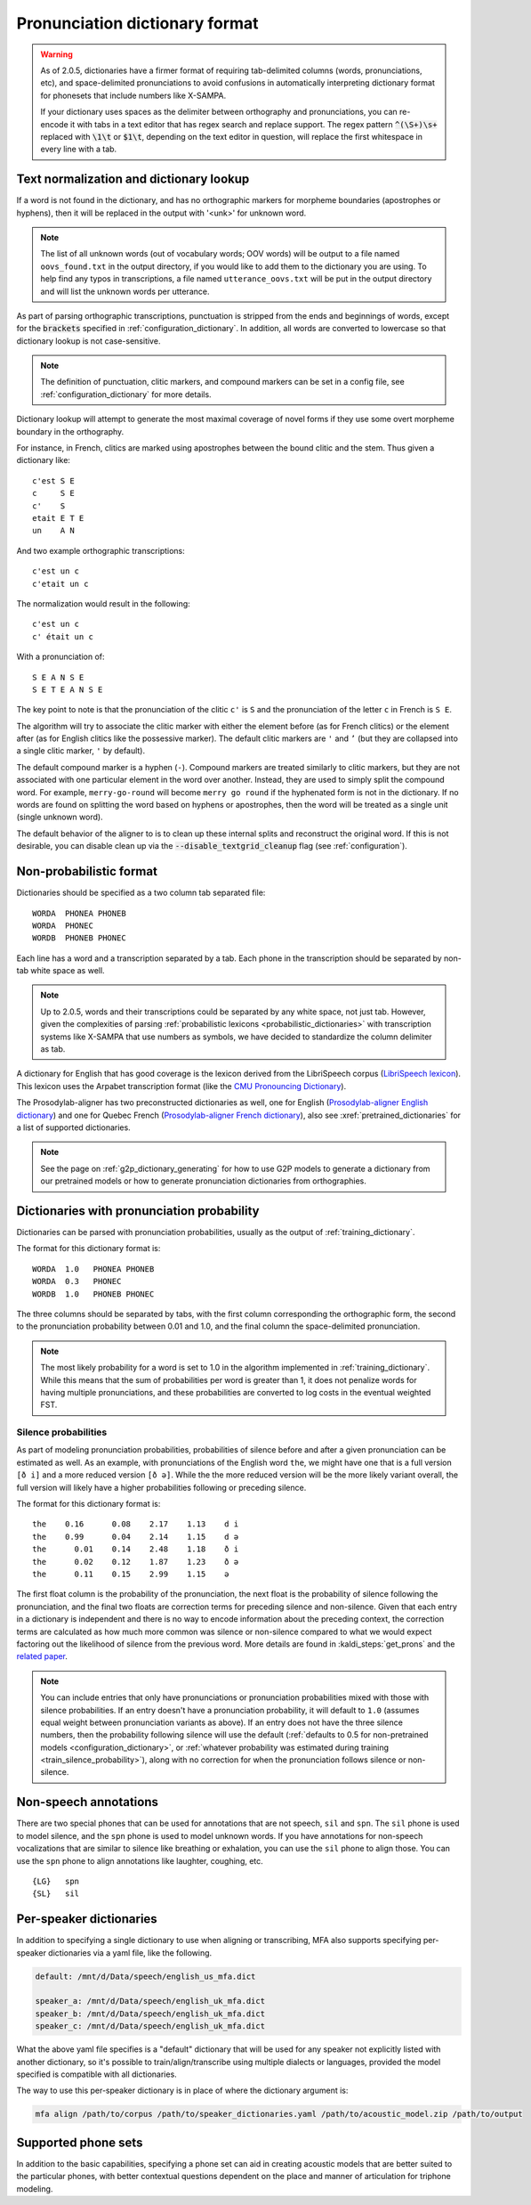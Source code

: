 
.. _`LibriSpeech lexicon`: http://www.openslr.org/resources/11/librispeech-lexicon.txt

.. _`CMU Pronouncing Dictionary`: http://www.speech.cs.cmu.edu/cgi-bin/cmudict

.. _`Prosodylab-aligner English dictionary`: https://github.com/prosodylab/Prosodylab-Aligner/blob/master/eng.dict

.. _`Prosodylab-aligner French dictionary`: https://github.com/prosodylab/prosodylab-alignermodels/blob/master/FrenchQuEu/fr-QuEu.dict

.. _dictionary_format:

*******************************
Pronunciation dictionary format
*******************************

.. _text_normalization:

.. warning::

   As of 2.0.5, dictionaries have a firmer format of requiring tab-delimited columns (words, pronunciations, etc), and space-delimited pronunciations to avoid confusions in automatically interpreting dictionary format for phonesets that include numbers like X-SAMPA.

   If your dictionary uses spaces as the delimiter between orthography and pronunciations, you can re-encode it with tabs in a text editor that has regex search and replace support. The regex pattern :code:`^(\S+)\s+` replaced with :code:`\1\t` or :code:`$1\t`, depending on the text editor in question, will replace the first whitespace in every line with a tab.

Text normalization and dictionary lookup
========================================

If a word is not found in the dictionary, and has no orthographic
markers for morpheme boundaries (apostrophes or hyphens), then it will
be replaced in the output with '<unk>' for unknown word.

.. note::

   The list of all unknown words (out of vocabulary words; OOV words) will
   be output to a file named ``oovs_found.txt``
   in the output directory, if you would like to add them to the dictionary
   you are using.  To help find any typos in transcriptions, a file named
   ``utterance_oovs.txt`` will be put in the output directory and will list
   the unknown words per utterance.

As part of parsing orthographic transcriptions, punctuation is stripped
from the ends and beginnings of words, except for the :code:`brackets` specified in :ref:`configuration_dictionary`.  In addition, all words are converted to lowercase so that dictionary lookup is not case-sensitive.

.. note::

   The definition of punctuation, clitic markers, and compound markers can be set in a config file, see :ref:`configuration_dictionary` for more details.

Dictionary lookup will attempt to generate the most maximal coverage of
novel forms if they use some overt morpheme boundary in the orthography.

For instance, in French, clitics are marked using apostrophes between the
bound clitic and the stem.  Thus given a dictionary like:

.. highlight:: none

::

   c'est S E
   c     S E
   c'    S
   etait E T E
   un    A N

And two example orthographic transcriptions:

::

   c'est un c
   c'etait un c

The normalization would result in the following:

::

   c'est un c
   c' était un c

With a pronunciation of:

::

   S E A N S E
   S E T E A N S E

The key point to note is that the pronunciation of the clitic ``c'`` is ``S``
and the pronunciation of the letter ``c`` in French is ``S E``.

The algorithm will try to associate the clitic marker with either the element
before (as for French clitics) or the element after (as for English clitics
like the possessive marker).  The default clitic markers are ``'`` and ``’`` (but they are collapsed into a single
clitic marker, ``'`` by default).

The default compound marker is a hyphen (``-``).
Compound markers are treated similarly to clitic markers, but they are not associated with one
particular element in the word over another.  Instead, they are used to simply split the compound word.
For example, ``merry-go-round`` will
become ``merry go round`` if the hyphenated form is not in the dictionary.
If no words are found on splitting the word based on hyphens or apostrophes,
then the word will be treated as a single unit (single unknown word).

The default behavior of the aligner to is to clean up these internal splits and reconstruct the original word.  If this is not desirable, you can disable clean up via the :code:`--disable_textgrid_cleanup` flag (see :ref:`configuration`).

Non-probabilistic format
========================

Dictionaries should be specified as a two column tab separated file:

::

  WORDA  PHONEA PHONEB
  WORDA  PHONEC
  WORDB  PHONEB PHONEC

Each line has a word and a transcription separated by a tab. Each phone in the transcription should be separated by non-tab white space as well.

.. note::

   Up to 2.0.5, words and their transcriptions could be separated by any white space, not just tab. However, given the complexities of parsing :ref:`probabilistic lexicons <probabilistic_dictionaries>` with transcription systems like X-SAMPA that use numbers as symbols, we have decided to standardize the column delimiter as tab.

A dictionary for English that has good coverage is the lexicon derived
from the LibriSpeech corpus (`LibriSpeech lexicon`_).
This lexicon uses the Arpabet transcription format (like the `CMU Pronouncing Dictionary`_).

The Prosodylab-aligner has two preconstructed dictionaries as well, one
for English (`Prosodylab-aligner English dictionary`_)
and one for Quebec French (`Prosodylab-aligner French dictionary`_), also see :xref:`pretrained_dictionaries` for a list of supported dictionaries.

.. note::

   See the page on :ref:`g2p_dictionary_generating` for how to use G2P models to generate a dictionary
   from our pretrained models or how to generate pronunciation dictionaries from orthographies.

.. _probabilistic_dictionaries:

Dictionaries with pronunciation probability
===========================================

Dictionaries can be parsed with pronunciation probabilities, usually as the output of :ref:`training_dictionary`.

The format for this dictionary format is:

::

  WORDA  1.0   PHONEA PHONEB
  WORDA  0.3   PHONEC
  WORDB  1.0   PHONEB PHONEC

The three columns should be separated by tabs, with the first column corresponding the orthographic form, the second to the pronunciation probability between 0.01 and 1.0, and the final column the space-delimited pronunciation.

.. note::

   The most likely probability for a word is set to 1.0 in the algorithm implemented in :ref:`training_dictionary`.
   While this means that the sum of probabilities per word is greater than 1, it does not penalize words for having
   multiple pronunciations, and these probabilities are converted to log costs in the eventual weighted FST.

Silence probabilities
---------------------

As part of modeling pronunciation probabilities, probabilities of silence before and after a given pronunciation can be estimated as well. As an example, with pronunciations of the English word ``the``, we might have one that is a full version ``[ð i]`` and a more reduced version ``[ð ə]``.  While the the more reduced version will be the more likely variant overall, the full version will likely have a higher probabilities following or preceding silence.

The format for this dictionary format is:

::

  the    0.16	   0.08	   2.17	   1.13	   d i
  the    0.99	   0.04	   2.14	   1.15	   d ə
  the	   0.01	   0.14	   2.48	   1.18	   ð i
  the	   0.02	   0.12	   1.87	   1.23	   ð ə
  the	   0.11	   0.15	   2.99	   1.15	   ə

The first float column is the probability of the pronunciation, the next float is the probability of silence following the pronunciation, and the final two floats are correction terms for preceding silence and non-silence. Given that each entry in a dictionary is independent and there is no way to encode information about the preceding context, the correction terms are calculated as how much more common was silence or non-silence compared to what we would expect factoring out the likelihood of silence from the previous word. More details are found in :kaldi_steps:`get_prons` and the `related paper <https://www.danielpovey.com/files/2015_interspeech_silprob.pdf>`_.

.. note::

   You can include entries that only have pronunciations or pronunciation probabilities mixed with those with silence probabilities.  If an entry doesn't have a pronunciation probability, it will default to ``1.0`` (assumes equal weight between pronunciation variants as above).  If an entry does not have the three silence numbers, then the probability following silence will use the default (:ref:`defaults to 0.5 for non-pretrained models <configuration_dictionary>`, or :ref:`whatever probability was estimated during training <train_silence_probability>`), along with no correction for when the pronunciation follows silence or non-silence.

Non-speech annotations
======================

There are two special phones that can be used for annotations that are not speech, ``sil`` and ``spn``.  The ``sil`` phone is used
to model silence, and the ``spn`` phone is used to model unknown words.  If you have annotations for non-speech vocalizations that are
similar to silence like breathing or exhalation, you can use the ``sil`` phone to align those.  You can use the ``spn`` phone
to align annotations like laughter, coughing, etc.

::

  {LG}   spn
  {SL}   sil


.. _speaker_dictionaries:

Per-speaker dictionaries
========================

In addition to specifying a single dictionary to use when aligning or transcribing, MFA also supports specifying per-speaker
dictionaries via a yaml file, like the following.

.. code-block:: yaml

   default: /mnt/d/Data/speech/english_us_mfa.dict

   speaker_a: /mnt/d/Data/speech/english_uk_mfa.dict
   speaker_b: /mnt/d/Data/speech/english_uk_mfa.dict
   speaker_c: /mnt/d/Data/speech/english_uk_mfa.dict

What the above yaml file specifies is a "default" dictionary that will be used for any speaker not explicitly listed with
another dictionary, so it's possible to train/align/transcribe using multiple dialects or languages, provided the model
specified is compatible with all dictionaries.

The way to use this per-speaker dictionary is in place of where the dictionary argument is:

.. code-block::

   mfa align /path/to/corpus /path/to/speaker_dictionaries.yaml /path/to/acoustic_model.zip /path/to/output

.. _phone_sets:

Supported phone sets
====================

In addition to the basic capabilities, specifying a phone set can aid in creating acoustic models that are better suited to the particular phones, with better contextual questions dependent on the place and manner of articulation for triphone modeling.
